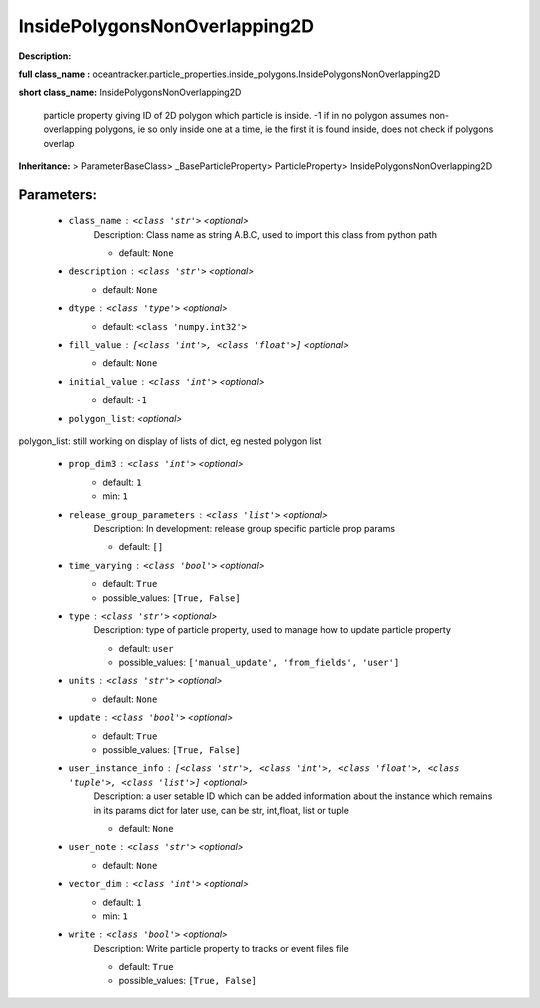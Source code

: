 ###############################
InsidePolygonsNonOverlapping2D
###############################

**Description:** 

**full class_name :** oceantracker.particle_properties.inside_polygons.InsidePolygonsNonOverlapping2D

**short class_name:** InsidePolygonsNonOverlapping2D

    particle property giving ID of 2D polygon which particle is inside. -1 if in no polygon    assumes non-overlapping polygons, ie so only inside one at a time, ie the first it is found inside,    does not check if polygons overlap    

**Inheritance:** > ParameterBaseClass> _BaseParticleProperty> ParticleProperty> InsidePolygonsNonOverlapping2D


Parameters:
************

	* ``class_name`` :   ``<class 'str'>``   *<optional>*
		Description: Class name as string A.B.C, used to import this class from python path

		- default: ``None``

	* ``description`` :   ``<class 'str'>``   *<optional>*
		- default: ``None``

	* ``dtype`` :   ``<class 'type'>``   *<optional>*
		- default: ``<class 'numpy.int32'>``

	* ``fill_value`` :   ``[<class 'int'>, <class 'float'>]``   *<optional>*
		- default: ``None``

	* ``initial_value`` :   ``<class 'int'>``   *<optional>*
		- default: ``-1``

	* ``polygon_list``:  *<optional>*

polygon_list: still working on display  of lists of dict, eg nested polygon list 

	* ``prop_dim3`` :   ``<class 'int'>``   *<optional>*
		- default: ``1``
		- min: ``1``

	* ``release_group_parameters`` :   ``<class 'list'>``   *<optional>*
		Description: In development: release group specific particle prop params

		- default: ``[]``

	* ``time_varying`` :   ``<class 'bool'>``   *<optional>*
		- default: ``True``
		- possible_values: ``[True, False]``

	* ``type`` :   ``<class 'str'>``   *<optional>*
		Description: type of particle property, used to manage how to update particle property

		- default: ``user``
		- possible_values: ``['manual_update', 'from_fields', 'user']``

	* ``units`` :   ``<class 'str'>``   *<optional>*
		- default: ``None``

	* ``update`` :   ``<class 'bool'>``   *<optional>*
		- default: ``True``
		- possible_values: ``[True, False]``

	* ``user_instance_info`` :   ``[<class 'str'>, <class 'int'>, <class 'float'>, <class 'tuple'>, <class 'list'>]``   *<optional>*
		Description: a user setable ID which can be added information about the instance which remains in its params dict for later use, can be str, int,float, list or tuple

		- default: ``None``

	* ``user_note`` :   ``<class 'str'>``   *<optional>*
		- default: ``None``

	* ``vector_dim`` :   ``<class 'int'>``   *<optional>*
		- default: ``1``
		- min: ``1``

	* ``write`` :   ``<class 'bool'>``   *<optional>*
		Description: Write particle property to tracks or event files file

		- default: ``True``
		- possible_values: ``[True, False]``

